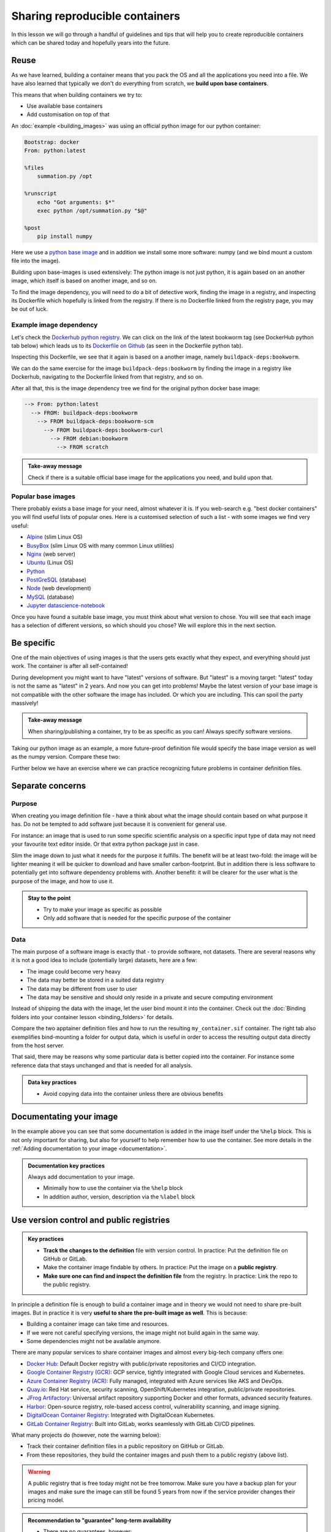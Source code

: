 Sharing reproducible containers
===============================

.. objectives::

  - Know about **good practices** for creating reproducible containers
  - Know about some **popular services** to share container definition files and images

In this lesson we will go through a handful of guidelines and tips that will help you to create reproducible containers which can be shared today and hopefully years into the future. 

Reuse
-----

As we have learned, building a container means that you pack the OS and all
the applications you need into a file. We have also learned that typically we
don't do everything from scratch, we **build upon base containers**.

This means that when building containers we try to:

- Use available base containers
- Add customisation on top of that

An :doc:`example <building_images>` was using an official python image for our python container:

.. code-block:: singularity

   Bootstrap: docker
   From: python:latest

   %files
       summation.py /opt

   %runscript
       echo "Got arguments: $*"
       exec python /opt/summation.py "$@"

   %post
       pip install numpy


Here we use a `python base image <https://hub.docker.com/_/python>`_ and in addition we install some more
software: numpy (and we bind mount a custom file into the image).

Building upon base-images is used extensively: The python image is not just python, it is again based on an another image, which itself is based on another image, and so on.

To find the image dependency, you will need to do a bit of detective work, finding the image in a registry, and inspecting its Dockerfile which hopefully is linked from the registry. If there is no Dockerfile linked from the registry page, you may be out of luck. 

Example image dependency 
+++++++++++++++++++++++++

Let's check the `Dockerhub python registry <https://hub.docker.com/_/python>`_. We can click on the link of the latest bookworm tag (see DockerHub python tab below) which leads us to its `Dockerfile on Github <https://github.com/docker-library/python/blob/7c8595e8e2b1c8bca0b6d9d146675b94c2a37ec7/3.13/bookworm/Dockerfile>`_  (as seen in the Dockerfile python tab). 

.. tabs::

   .. tab:: DockerHub python

      .. figure:: img/dockerhub_python.png

   .. tab:: Dockerfile python

      .. figure:: img/dockerfile_python_image.png

Inspecting this Dockerfile, we see that it again is based on a another image, namely ``buildpack-deps:bookworm``. 

We can do the same exercise for the image ``buildpack-deps:bookworm`` by finding the image in a registry like Dockerhub, navigating to the Dockerfile linked from that registry, and so on. 


After all that, this is the image dependency tree we find for the original python docker base image: 

.. code-block::

   --> From: python:latest
     --> FROM: buildpack-deps:bookworm
       --> FROM buildpack-deps:bookworm-scm
         --> FROM buildpack-deps:bookworm-curl
           --> FROM debian:bookworm
             --> FROM scratch



.. admonition:: Take-away message

  Check if there is a suitable official base image for the applications you need, and build upon that.

  

Popular base images
+++++++++++++++++++

There probably exists a base image for your need, almost whatever it is. If you
web-search e.g. "best docker containers" you will find useful lists of popular
ones. Here is a customised selection of such a list - with some images we find
very useful:

- `Alpine <https://hub.docker.com/_/alpine>`_ (slim Linux OS)

- `BusyBox <https://hub.docker.com/_/busybox>`_ (slim Linux OS with many common Linux utilities)

- `Nginx <https://hub.docker.com/_/nginx>`_ (web server)

- `Ubuntu <https://hub.docker.com/_/ubuntu>`_ (Linux OS)

- `Python <https://hub.docker.com/_/python>`_

- `PostGreSQL <https://hub.docker.com/_/postgres>`_ (database)

- `Node <https://hub.docker.com/_/node>`_ (web development)

- `MySQL <https://hub.docker.com/_/mysql>`_ (database)

- `Jupyter datascience-notebook <https://hub.docker.com/r/jupyter/datascience-notebook>`_

Once you have found a suitable base image, you must think about what version to
chose. You will see that each image has a selection of different versions, so
which should you chose? We will explore this in the next section.


Be specific
-----------

One of the main objectives of using images is that the users gets exactly what
they expect, and everything should just work. The container is after all
self-contained!

During development you might want to have "latest" versions of software.  But
"latest" is a moving target: "latest" today is not the same as "latest" in 2
years.  And now you can get into problems! Maybe the latest version of your
base image is not compatible with the other software the image has included.
Or which you are including. This can spoil the party massively!


.. admonition:: Take-away message

  When sharing/publishing a container, try to be as specific as you can! Always specify software versions.


Taking our python image as an example, a more future-proof definition file would specify the base image version as well as the numpy version. Compare these two:

.. tabs::

   .. tab:: With specific versions

      .. code-block:: singularity
         :emphasize-lines: 2, 12

         Bootstrap: docker
         From: python:3.12.7-bookworm

         %files
             summation.py /opt

         %runscript
             echo "Got arguments: $*"
             exec python /opt/summation.py "$@"

         %post
             pip install numpy==1.26.0

   .. tab:: Versions are not specified

      .. code-block:: singularity
         :emphasize-lines: 2, 12

         Bootstrap: docker
         From: python:latest

         %files
             summation.py /opt

         %runscript
             echo "Got arguments: $*"
             exec python /opt/summation.py "$@"

         %post
             pip install numpy


Further below we have an exercise where we can practice recognizing future
problems in container definition files.


Separate concerns
-----------------

Purpose
++++++++++

When creating you image definition file - have a think about what the image should contain based on what purpose it has. Do not be tempted to add software just because it is convenient for general use. 

For instance: an image that is used to run some specific scientific analysis on a specific input type of data may not need your favourite text editor inside. Or that extra python package just in case. 

Slim the image down to just what it needs for the purpose it fulfills. The benefit will be at least two-fold: the image will be lighter meaning it will be quicker to download and have smaller carbon-footprint. But in addition there is less software to potentially get into software dependency problems with. Another benefit: it will be clearer for the user what is the purpose of the image, and how to use it. 

.. admonition:: Stay to the point

  - Try to make your image as specific as possible
  - Only add software that is needed for the specific purpose of the container

Data
+++++++

The main purpose of a software image is exactly that - to provide software, not datasets. There are several reasons why it is not a good idea to include (potentially large) datasets, here are a few: 

- The image could become very heavy
- The data may better be stored in a suited data registry
- The data may be different from user to user
- The data may be sensitive and should only reside in a private and secure computing environment

Instead of shipping the data with the image, let the user bind mount it into the container. Check out the :doc:`Binding folders into your container lesson <binding_folders>` for details. 

Compare the two apptainer definition files and how to run the resulting ``my_container.sif`` container. The right tab also exemplifies bind-mounting a folder for output data, which is useful in order to access the resulting output data directly from the host server. 

.. tabs::

   .. tab:: Image including data

      .. code-block:: singularity
         :emphasize-lines: 6,10,16

         Bootstrap: docker
         From: python:3.9-slim

         %files
            process_data.py /app/process_data.py
            input_data /app/input_data

         %post
            mkdir /app/output_data
            chmod 777 /app/output_data

         %runscript
            python /app/process_data.py /app/input_data /app/output_data

         %help
            Usage: apptainer run --writable-tmpfs this_container.sif

   .. tab:: Image not including data - using bind-mounts

      .. code-block:: singularity
         :emphasize-lines: 9,15

         Bootstrap: docker
         From: python:3.9-slim

         %files
            process_data.py /app/process_data.py

         %post
            mkdir /app/output_data
            mkdir /app/input_data

         %runscript
            python /app/process_data.py /app/input_data /app/output_data

         %help
            Usage: apptainer run --bind /path/to/host/input:/app/input_data,/path/to/host/output:/app/output_data this_container.sif


That said, there may be reasons why some particular data is better copied into the container. For instance some reference data that stays unchanged and that is needed for all analysis. 

.. admonition:: Data key practices

  - Avoid copying data into the container unless there are obvious benefits

Documentating your image
-----------------------------------
In the example above you can see that some documentation is added in the image itself under the ``%help`` block.  This is not only important for sharing, but also for yourself to help remember how to use the container. See more details in the :ref:`Adding documentation to your image <documentation>`. 


.. admonition:: Documentation key practices

  Always add documentation to your image. 

  - Minimally how to use the container via the ``%help`` block
  - In addition author, version, description via the ``%label`` block


Use version control and public registries
-----------------------------------------

.. admonition:: Key practices

   - **Track the changes to the definition** file with version control. In practice: Put the definition file on GitHub or GitLab.
   - Make the container image findable by others. In practice: Put the image on a **public registry**.
   - **Make sure one can find and inspect the definition file** from the registry. In practice: Link the repo to the public registry.

In principle a definition file is enough to build a container image and in
theory we would not need to share pre-built images. But in practice it is very
**useful to share the pre-built image as well**. This is because:

- Building a container image can take time and resources.
- If we were not careful specifying versions, the image might not build again
  in the same way.
- Some dependencies might not be available anymore.

There are many popular services to share container images and almost every
big-tech company offers one:

- `Docker Hub <https://hub.docker.com/>`__: Default Docker registry with public/private repositories and CI/CD integration.
- `Google Container Registry (GCR) <https://cloud.google.com/container-registry>`__: GCP service, tightly integrated with Google Cloud services and Kubernetes.
- `Azure Container Registry (ACR) <https://azure.microsoft.com/en-us/services/container-registry/>`__: Fully managed, integrated with Azure services like AKS and DevOps.
- `Quay.io <https://quay.io/>`__: Red Hat service, security scanning, OpenShift/Kubernetes integration, public/private repositories.
- `JFrog Artifactory <https://jfrog.com/artifactory/>`__: Universal artifact repository supporting Docker and other formats, advanced security features.
- `Harbor <https://goharbor.io/>`__: Open-source registry, role-based access control, vulnerability scanning, and image signing.
- `DigitalOcean Container Registry <https://www.digitalocean.com/products/container-registry/>`__: Integrated with DigitalOcean Kubernetes.
- `GitLab Container Registry <https://docs.gitlab.com/ee/user/packages/container_registry/>`__: Built into GitLab, works seamlessly with GitLab CI/CD pipelines.

What many projects do (however, note the warning below):

- Track their container definition files in a public repository on GitHub or GitLab.
- From these repositories, they build the container images and push them to a public registry (above list).


.. warning::

   A public registry that is free today might not be free tomorrow. Make sure
   you have a backup plan for your images and make sure the image can still be
   found 5 years from now if the service provider changes their pricing model.

.. admonition:: Recommendation to "guarantee" long-term availability

   - There are no guarantees, however:
   - One of the most stable services is `Zenodo <https://zenodo.org/>`__ which
     is an excellent place to publish your container image as supporting
     material for a publication and also get a DOI for it. It is unlikely to
     change pricing for academic use.
   - Make sure to also publish the definition file with it.


It is possible to host both the definition file and the image on GitHub:

    - You don't need to host it yourself.
    - The image stays close to its sources and is not on a different service.
    - Anybody can inspect the recipe and how it was built.
    - Every time you make a change to the recipe, it builds a new image.
    - We can practice/demonstrate this in the exercise below.


Exercises
---------

.. exercise:: Exercise Sharing-1: Time-travel with containers

   Imagine the following situation: A researcher has written and published their research code which
   requires a number of libraries and system dependencies. They ran their code
   on a Linux computer (Ubuntu). One very nice thing they did was to publish
   also a container image with all dependencies included, as well as the
   definition file (below) to create the container image.

   Now we travel 3 years into the future and want to reuse their work and adapt
   it for our data. The container registry where they uploaded the container
   image however no longer exists. But luckily (!) we still have the definition
   file (below). From this we should be able to create a new container image.

   - Can you anticipate problems using the definition file here 3 years after its
     creation? Which possible problems can you point out?
   - Discuss possible take-aways for creating more reusable containers.

   .. tabs::

      .. tab:: Python project using virtual environment

         .. literalinclude:: sharing/bad-example-python.def
            :language: singularity
            :linenos:

         .. solution::

            - Line 2: "ubuntu:latest" will mean something different 3 years in future.
            - Lines 11-12: The compiler gcc and the library libgomp1 will have evolved.
            - Line 30: The container uses requirements.txt to build the virtual environment but we don't see
              here what libraries the code depends on.
            - Line 33: Data is copied in from the hard disk of the person who created it. Hopefully we can find the data somewhere.
            - Line 35: The library fancylib has been built outside the container and copied in but we don't see here how it was done.
            - Python version will be different then and hopefully the code still runs then.
            - Singularity/Apptainer will have also evolved by then. Hopefully this definition file then still works.
            - No help text.
            - No contact address to ask more questions about this file.
            - (Can you find more? Please contribute more points.)

            .. literalinclude:: sharing/bad-example-python.def
               :language: singularity
               :linenos:
               :emphasize-lines: 2, 11-12, 30, 33, 35

      .. tab:: C++ project

         This definition files has potential problems 3 years later. Further
         down on this page we show a better and real version.

         .. literalinclude:: sharing/bad-example-cxx.def
            :language: singularity
            :linenos:

         .. solution::

            - Line 2: "ubuntu:latest" will mean something different 3 years in future.
            - Lines 9: The libraries will have evolved.
            - Line 11: We clone a Git repository recursively and that repository might evolve until we build the container image the next time.
              here what libraries the code depends on.
            - Line 18: The library fancylib has been built outside the container and copied in but we don't see here how it was done.
            - Singularity/Apptainer will have also evolved by then. Hopefully this definition file then still works.
            - No help text.
            - No contact address to ask more questions about this file.
            - (Can you find more? Please contribute more points.)

            .. literalinclude:: sharing/bad-example-cxx.def
               :language: singularity
               :linenos:
               :emphasize-lines: 2, 9, 11, 18


.. exercise:: Exercise Sharing-2: Building a container on GitHub

   You can build a container on GitHub (using GitHub Actions) or GitLab (using
   GitLab CI) and host the image on GitHub/GitLab. This has the following
   advantages:

   - You don't need to host it yourself.
   - The image stays close to its sources and is not on a different service.
   - Anybody can inspect the recipe and how it was built.
   - Every time you make a change to the recipe, it builds a new image.

   If you want to try this out:

   - Take `this repository <https://github.com/bast/html2pdf>`_ as starting point and inspiration.
   - Don't focus too much on what this container does, but rather `how it is built <https://github.com/bast/html2pdf/tree/main/.github/workflows>`_.
   - To build a new version, one needs to send a pull request which updates
     the file ``VERSION`` and modifies the definition file.
   - Using this approach, try to build a very simple container definition
     directly on GitHub where the goal is to have both the definition file
     and the image file in the same place.
